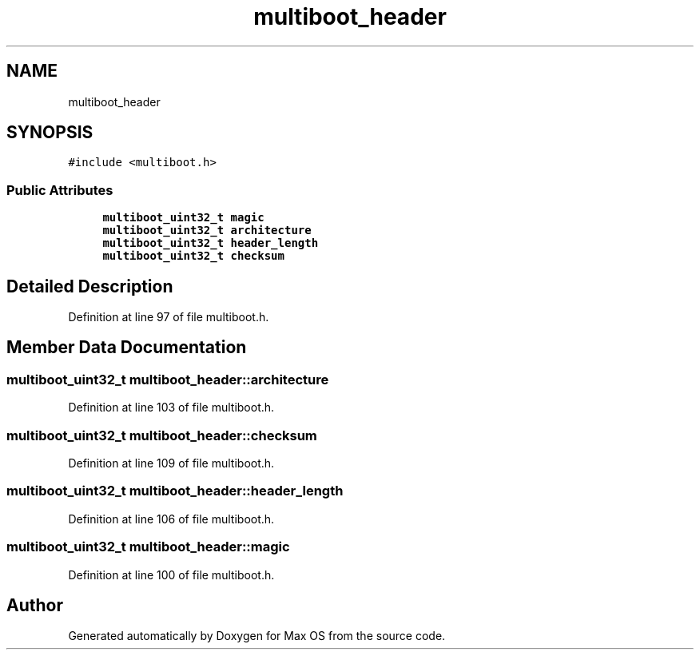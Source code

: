 .TH "multiboot_header" 3 "Mon Jan 15 2024" "Version 0.1" "Max OS" \" -*- nroff -*-
.ad l
.nh
.SH NAME
multiboot_header
.SH SYNOPSIS
.br
.PP
.PP
\fC#include <multiboot\&.h>\fP
.SS "Public Attributes"

.in +1c
.ti -1c
.RI "\fBmultiboot_uint32_t\fP \fBmagic\fP"
.br
.ti -1c
.RI "\fBmultiboot_uint32_t\fP \fBarchitecture\fP"
.br
.ti -1c
.RI "\fBmultiboot_uint32_t\fP \fBheader_length\fP"
.br
.ti -1c
.RI "\fBmultiboot_uint32_t\fP \fBchecksum\fP"
.br
.in -1c
.SH "Detailed Description"
.PP 
Definition at line 97 of file multiboot\&.h\&.
.SH "Member Data Documentation"
.PP 
.SS "\fBmultiboot_uint32_t\fP multiboot_header::architecture"

.PP
Definition at line 103 of file multiboot\&.h\&.
.SS "\fBmultiboot_uint32_t\fP multiboot_header::checksum"

.PP
Definition at line 109 of file multiboot\&.h\&.
.SS "\fBmultiboot_uint32_t\fP multiboot_header::header_length"

.PP
Definition at line 106 of file multiboot\&.h\&.
.SS "\fBmultiboot_uint32_t\fP multiboot_header::magic"

.PP
Definition at line 100 of file multiboot\&.h\&.

.SH "Author"
.PP 
Generated automatically by Doxygen for Max OS from the source code\&.
